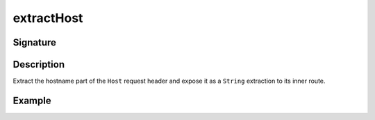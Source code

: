 .. _-extractHost-:

extractHost
===========

Signature
---------

.. includecode2:: ../../../../../../../../../akka-http/src/main/scala/akka/http/scaladsl/server/directives/HostDirectives.scala
   :snippet: extractHost


Description
-----------

Extract the hostname part of the ``Host`` request header and expose it as a ``String`` extraction to its inner route.


Example
-------

.. includecode2:: ../../../../code/docs/http/scaladsl/server/directives/HostDirectivesExamplesSpec.scala
   :snippet: extractHost